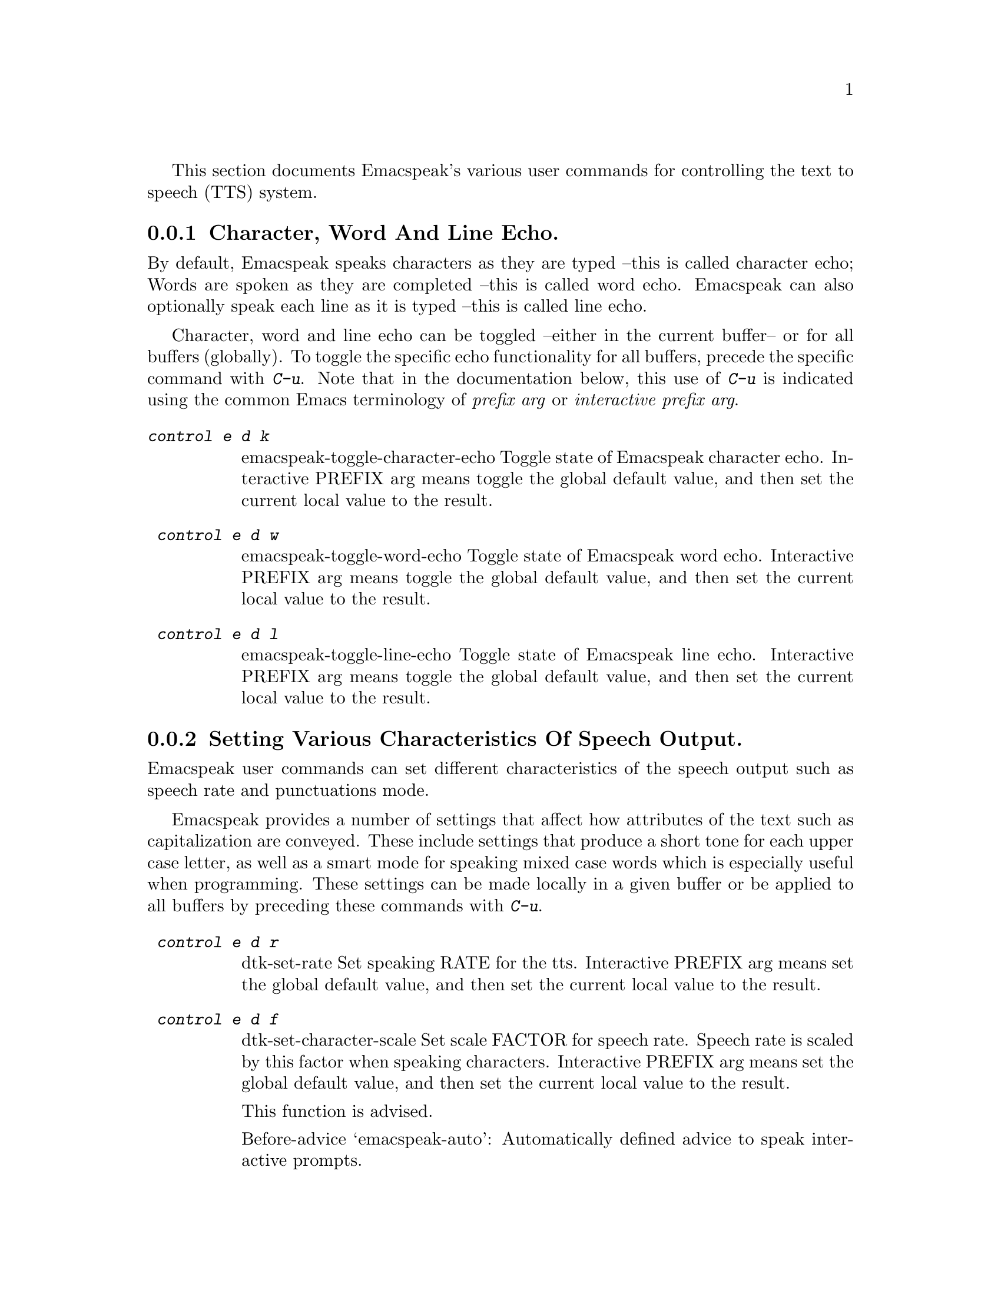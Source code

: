 @c $Id$
@c @section Speech System Commands

@cindex tts
@cindex speech system
@cindex speech settings

This section documents Emacspeak's  various user commands for controlling the
text to speech (TTS) system.




@menu
* Controlling Echo::             Character, Word and Line Echo.
* Speech Output  Control::       Indicating case, capitalization and indentation.
* Miscellaneous:: Miscellaneous TTS Commands.
@end menu

@node  Controlling Echo
@subsection   Character, Word And Line Echo.









@cindex line echo
@cindex character echo
@cindex word echo

By default, Emacspeak speaks characters as they are typed --this is
called character echo; Words are spoken as they are completed --this is
called word echo.  Emacspeak can also optionally speak each line as it
is typed --this is called line echo.

Character, word and line echo can be toggled --either in the current
buffer-- or for all buffers (globally).
To toggle the specific echo functionality for all buffers, precede the
specific command with @kbd{C-u}.
Note that in the documentation below, this use of @kbd{C-u} is indicated 
using the common Emacs terminology of @emph{prefix arg} or
@emph{interactive prefix arg}.

@table @kbd 
@findex  emacspeak-toggle-character-echo
 @kindex  control e d k 
@item  @kbd{control e d k }
emacspeak-toggle-character-echo
 Toggle state of  Emacspeak  character echo.
Interactive PREFIX arg means toggle  the global default value, and then set the
current local  value to the result.


@findex  emacspeak-toggle-word-echo
 @kindex  control e d w 
 
@item @kbd{ control e d w }
emacspeak-toggle-word-echo
 Toggle state of  Emacspeak  word echo.
Interactive PREFIX arg means toggle  the global default value, and then set the
current local  value to the result.


@findex  emacspeak-toggle-line-echo
 @kindex  control e d l 
 
@item @kbd{ control e d l }
emacspeak-toggle-line-echo
 Toggle state of  Emacspeak  line echo.
Interactive PREFIX arg means toggle  the global default value, and then set the
current local  value to the result.
@end table

@node Speech Output  Control
@subsection Setting Various Characteristics Of Speech Output.

Emacspeak user commands can set different characteristics of the speech
output such as speech rate and  punctuations mode.


Emacspeak provides a number of settings that affect how  attributes of
the text such as capitalization are conveyed.
These include settings that produce a short tone for each upper case
letter,  as well as a smart mode for speaking mixed case words which is
especially useful when programming.
These settings can be made locally in a given buffer or be applied to
all buffers by preceding these commands with @kbd{C-u}.

@table @kbd 

@findex  dtk-set-rate
 @kindex  control e d r 
 
@item @kbd{ control e d r }
dtk-set-rate
 Set speaking RATE for the tts.
Interactive PREFIX arg means set   the global default value, and then set the
current local  value to the result.


@findex  dtk-set-character-scale
 @kindex  control e d f 
 
@item @kbd{ control e d f }
dtk-set-character-scale
 Set scale FACTOR for   speech rate.
Speech rate is scaled by this factor
when speaking characters.
Interactive PREFIX arg means set   the global default value, and then set the
current local  value to the result.

This function is advised.

Before-advice `emacspeak-auto':
Automatically defined advice to speak interactive prompts. 


@findex  dtk-set-predefined-speech-rate
 @kindex  control e d 9   control e d 8   control e d 7   control e d 6   control e d 5   control e d 4   control e d 3   control e d 2   control e d 1   control e d 0 
 
@item @kbd{ control e d 9   control e d 8   control e d 7   control e d 6   control e d 5   control e d 4   control e d 3   control e d 2   control e d 1   control e d 0 }
dtk-set-predefined-speech-rate
 Set speech rate to one of nine predefined levels.
Interactive PREFIX arg says to set the rate globally.


@findex  dtk-set-punctuations
 @kindex  control e d p 
 
@item @kbd{ control e d p }
dtk-set-punctuations
 Set punctuation mode to MODE.
Possible values are `some', `all', or `none'.
Interactive PREFIX arg means set   the global default value, and then set the
current local  value to the result.



@findex  dtk-set-pronunciation-mode
 @kindex  control e d m 
 
@item @kbd{ control e d m }
dtk-set-pronunciation-mode
 Set pronunciation MODE.
This command is valid only for newer
Dectalks, e.g.  the Dectalk Express.  Possible values are `math, name,
europe, spell', all of which can be turned on or off.
Argument STATE specifies new state.



@findex  dtk-toggle-split-caps
 @kindex  control e d s 

@item @kbd{ control e d s }
dtk-toggle-split-caps
 Toggle split caps mode.
Split caps mode is useful when reading
Hungarian notation in program source code.  Interactive PREFIX arg
means toggle the global default value, and then set the current local
value to the result.


@findex  dtk-toggle-capitalization
 @kindex  control e d c 
 
@item @kbd{ control e d c }
dtk-toggle-capitalization
 Toggle capitalization.
when set, capitalization is indicated by a
short beep.  Interactive PREFIX arg means toggle the global default
value, and then set the current local value to the result.


@findex  dtk-toggle-allcaps-beep
 @kindex  control e d  cap C  
 
@item @kbd{ control e d  cap C  }
dtk-toggle-allcaps-beep
 Toggle allcaps-beep.
when set, allcaps words  are  indicated by a
short beep.  Interactive PREFIX arg means toggle the global default
value, and then set the current local value to the result.
Note that allcaps-beep is a very useful thing when programming.
However it is irritating to have it on when reading documents.
@end table

In addition, Emacspeak can convey the indentation of lines as they are
spoken--
this is relevant when programming  and is the default when working with
program source.



@table @kbd

@findex  emacspeak-toggle-audio-indentation
 @kindex  control e d i 
 
@item @kbd{ control e d i }
emacspeak-toggle-audio-indentation
 Toggle state of  Emacspeak  audio indentation.
Interactive PREFIX arg means toggle  the global default value, and then set the
current local  value to the result.
Specifying the method of indentation as `tones'
results in the Dectalk producing a tone whose length is a function of the
line's indentation.  Specifying `speak'
results in the number of initial spaces being spoken.

Indentation feedback style is set by option 
emacspeak-audio-indentation-method
@vindex  emacspeak-audio-indentation-method

The default value is  @code{"speak"}

See variable `emacspeak-audio-indentation-methods' for
possible values.
Automatically becomes local in any buffer where it is set.

@end table
@node Miscellaneous
@subsection Miscellaneous Speech Commands


Speech can be stopped using command @code{dtk-stop}
--though in normal use, 
the action of moving the cursor will stop ongoing speech. Speech can
also be paused and resumed.
The speech server can be stopped and restarted for cases where the user
wants to switch to a different server --or in teh rare case to nuke a
runaway speech server.


@table @kbd

@findex  dtk-stop
 @kindex     pause   control e s   
 
@item @kbd{Control e s}
dtk-stop
 Stop speech now.


@findex  dtk-pause
 @kindex  control e p 
 
@item @kbd{ control e p }
dtk-pause
 Pause ongoing speech.
The speech can be resumed with command `dtk-resume'
normally bound to C-e SPC.  Pausing speech is useful when one needs to
perform a few actions before continuing to read a large document.  Emacspeak
gives you speech feedback as usual once speech has been paused.  `dtk-resume'
continues the interrupted speech irrespective of the buffer
in which it is executed.
Optional PREFIX arg flushes any previously paused speech.


@findex  dtk-resume
 @kindex  control e SPACE 
 
@item @kbd{ control e SPACE }
dtk-resume
 Resume paused speech.
This command resumes  speech that has been suspended by executing
command `dtk-pause' bound to C-e p.
If speech has not been paused,
and variable `dtk-resume-should-toggle' is t
 then this command will pause ongoing speech.


@findex  dtk-toggle-quiet
 @kindex  control e d q 
 
@item @kbd{ control e d q }
dtk-toggle-quiet
 Toggle state of the speech device between being quiet and talkative.
Useful if you want to continue using an Emacs session that has
emacspeak loaded but wish to make the speech shut up.
Optional argument PREFIX specifies whether speech is turned off in the current buffer or in all buffers.



@findex  dtk-emergency-restart
 @kindex  control e control s 
 
@item @kbd{ control e control s }
dtk-emergency-restart
 Use this to nuke the currently running dtk server and restart it.
Useful if you want to switch to another synthesizer while emacspeak is
running.  Also useful for emergency stopping of speech.


@end table


Finally, here are the remaining commands available via the TTS related
keymap @kbd{C-e d}.

@table @kbd

@findex  dtk-add-cleanup-pattern
 @kindex  control e d a 
 
@item @kbd{ control e d a }
dtk-add-cleanup-pattern
 Add this pattern to the list of repeating patterns that are cleaned up.
Optional interactive prefix arg DELETEs this pattern if
previously added.  Cleaning up repeated patterns results in emacspeak
speaking the pattern followed by a repeat count instead of speaking
all the characters making up the pattern.  Thus, by adding the
repeating pattern `.' (this is already added by default) emacspeak
will say ``aw fifteen dot'' when speaking the string
``...............'' instead of ``period period period period ''.




@findex  dtk-select-server
 @kindex  control e d d 
 
@item @kbd{ control e d d }
dtk-select-server
 Select a speech server interactively.
This will be the server that is used when you next call either
M-x dtk-initialize or C-e C-s.
Argument PROGRAM specifies the speech server program.


@findex  dtk-toggle-splitting-on-white-space
 @kindex  control e d SPACE 
 
@item @kbd{ control e d SPACE }
dtk-toggle-splitting-on-white-space
 Toggle splitting of speech on white space.
This affects the internal state of emacspeak that decides if we split
text purely by clause boundaries, or also include
whitespace.  By default, emacspeak sends a clause at a time
to the speech device.  This produces fluent speech for
normal use.  However in modes such as `shell-mode' and some
programming language modes, clause markers appear
infrequently, and this can result in large amounts of text
being sent to the speech device at once, making the system
unresponsive when asked to stop talking.  Splitting on white
space makes emacspeak's stop command responsive.  However,
when splitting on white space, the speech sounds choppy
since the synthesizer is getting a word at a time.



@findex  dtk-set-chunk-separator-syntax
 @kindex  control e d RETURN 
 
@item @kbd{ control e d RETURN }
dtk-set-chunk-separator-syntax
 Interactively set how text is split in chunks.
See the Emacs documentation on syntax tables for details on how characters are
classified into various syntactic classes.
Argument S specifies the syntax class.


@findex  emacspeak-dial-dtk
 @kindex  control e d t 
 
@item @kbd{ control e d t }
emacspeak-dial-dtk
 Prompt for and dial a phone NUMBER with the Dectalk.


@findex  emacspeak-dtk-speak-version
 @kindex  control e d  cap V  
 
@item @kbd{ control e d  cap V  }
emacspeak-dtk-speak-version
 Use this to find out which version of the TTS firmware you are running.


@findex  emacspeak-zap-dtk
 @kindex  control e d z 
 
@item @kbd{ control e d z }
emacspeak-zap-dtk
 Send this command to the TTS engine  directly.

@end table
